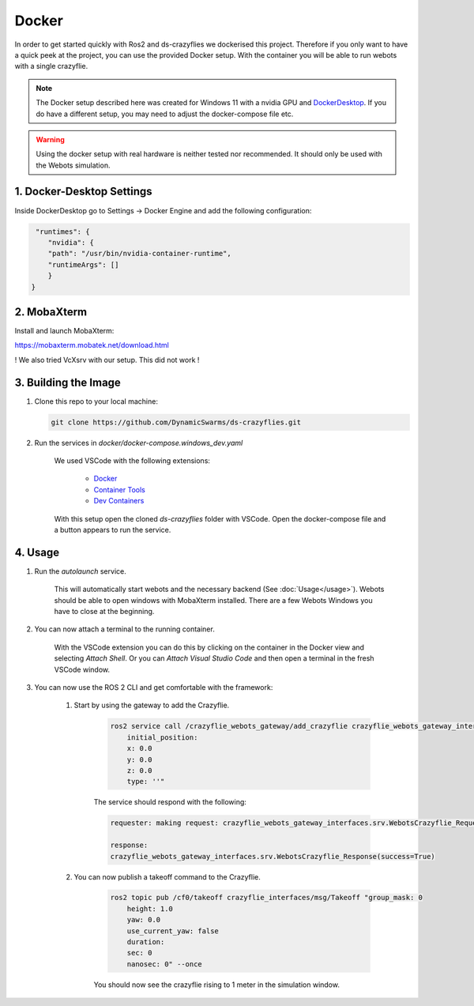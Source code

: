 .. _docker:

Docker
######

In order to get started quickly with Ros2 and ds-crazyflies we dockerised this project.
Therefore if you only want to have a quick peek at the project, you can use the provided Docker setup.
With the container you will be able to run webots with a single crazyflie. 

.. note::

    The Docker setup described here was created for Windows 11 with a nvidia GPU and `DockerDesktop <https://docs.docker.com/desktop/>`_.
    If you do have a different setup, you may need to adjust the docker-compose file etc.

.. warning:: 

    Using the docker setup with real hardware is neither tested nor recommended.
    It should only be used with the Webots simulation. 

1. Docker-Desktop Settings
==========================

Inside DockerDesktop go to Settings -> Docker Engine and add the following configuration:

.. code-block:: yaml

     "runtimes": {
        "nvidia": {
        "path": "/usr/bin/nvidia-container-runtime",
        "runtimeArgs": []
        }
    }



2. MobaXterm
============

Install and launch MobaXterm: 

https://mobaxterm.mobatek.net/download.html

! We also tried VcXsrv with our setup. This did not work !

3. Building the Image
=====================

#. Clone this repo to your local machine:

   .. code-block:: bash

      git clone https://github.com/DynamicSwarms/ds-crazyflies.git   

#. Run the services in `docker/docker-compose.windows_dev.yaml`

    We used VSCode with the following extensions:

        * `Docker <https://marketplace.visualstudio.com/items?itemName=ms-azuretools.vscode-docker>`_
        * `Container Tools <https://marketplace.visualstudio.com/items?itemName=ms-azuretools.vscode-containers>`_
        * `Dev Containers <https://marketplace.visualstudio.com/items?itemName=ms-vscode-remote.remote-containers>`_
 
    With this setup open the cloned `ds-crazyflies` folder with VSCode. 
    Open the docker-compose file and a button appears to run the service. 

4. Usage
========

#. Run the `autolaunch` service. 

    This will automatically start webots and the necessary backend (See :doc:`Usage</usage>`).
    Webots should be able to open windows with MobaXterm installed.
    There are a few Webots Windows you have to close at the beginning.

#. You can now attach a terminal to the running container.

    With the VSCode extension you can do this by clicking on the container in the Docker view and selecting `Attach Shell`.
    Or you can `Attach Visual Studio Code` and then open a terminal in the fresh VSCode window. 

#. You can now use the ROS 2 CLI and get comfortable with the framework:  

    #. Start by using the gateway to add the Crazyflie.

        .. code-block:: bash

            ros2 service call /crazyflie_webots_gateway/add_crazyflie crazyflie_webots_gateway_interfaces/srv/WebotsCrazyflie "id: 0
                initial_position:
                x: 0.0
                y: 0.0
                z: 0.0
                type: ''" 

        The service should respond with the following:

        .. code-block:: bash

            requester: making request: crazyflie_webots_gateway_interfaces.srv.WebotsCrazyflie_Request(id=0, initial_position=geometry_msgs.msg.Point(x=0.0, y=0.0, z=0.0), type='')

            response:
            crazyflie_webots_gateway_interfaces.srv.WebotsCrazyflie_Response(success=True)

    #. You can now publish a takeoff command to the Crazyflie.

        .. code-block:: bash

            ros2 topic pub /cf0/takeoff crazyflie_interfaces/msg/Takeoff "group_mask: 0
                height: 1.0
                yaw: 0.0
                use_current_yaw: false
                duration:
                sec: 0
                nanosec: 0" --once

        You should now see the crazyflie rising to 1 meter in the simulation window.
        

